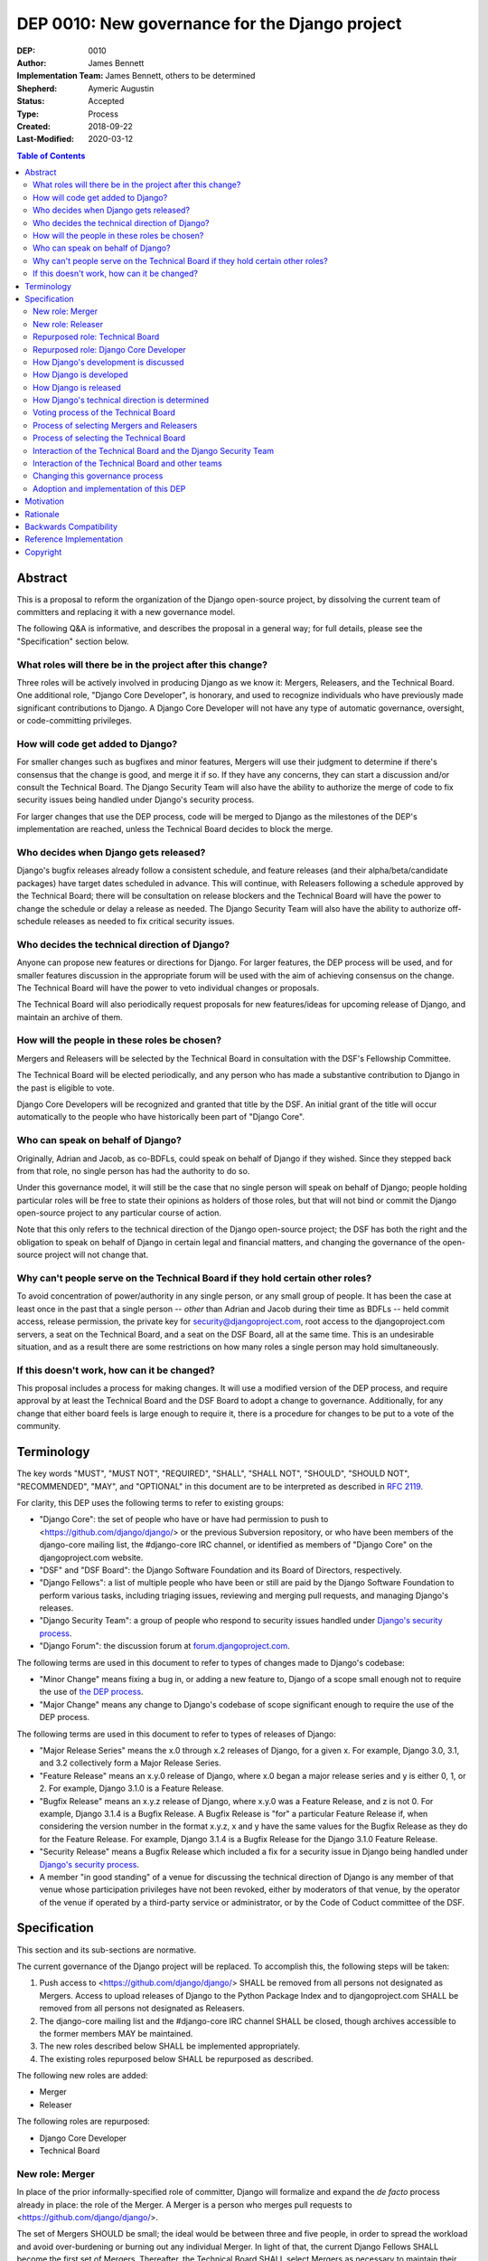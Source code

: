 ===============================================
DEP 0010: New governance for the Django project
===============================================

:DEP: 0010
:Author: James Bennett
:Implementation Team: James Bennett, others to be determined
:Shepherd: Aymeric Augustin
:Status: Accepted
:Type: Process
:Created: 2018-09-22
:Last-Modified: 2020-03-12

.. contents:: Table of Contents
   :depth: 3
   :local:


Abstract
========

This is a proposal to reform the organization of the Django
open-source project, by dissolving the current team of committers and
replacing it with a new governance model.

The following Q&A is informative, and describes the proposal in a
general way; for full details, please see the "Specification" section
below.


What roles will there be in the project after this change?
----------------------------------------------------------

Three roles will be actively involved in producing Django as we know
it: Mergers, Releasers, and the Technical Board. One additional role,
"Django Core Developer", is honorary, and used to recognize
individuals who have previously made significant contributions to
Django. A Django Core Developer will not have any type of automatic
governance, oversight, or code-committing privileges.


How will code get added to Django?
----------------------------------

For smaller changes such as bugfixes and minor features, Mergers will
use their judgment to determine if there's consensus that the change
is good, and merge it if so. If they have any concerns, they can start
a discussion and/or consult the Technical Board. The Django Security
Team will also have the ability to authorize the merge of code to fix
security issues being handled under Django's security process.

For larger changes that use the DEP process, code will be merged to
Django as the milestones of the DEP's implementation are reached,
unless the Technical Board decides to block the merge.


Who decides when Django gets released?
--------------------------------------

Django's bugfix releases already follow a consistent schedule, and
feature releases (and their alpha/beta/candidate packages) have target
dates scheduled in advance. This will continue, with Releasers
following a schedule approved by the Technical Board; there will be
consultation on release blockers and the Technical Board will have the
power to change the schedule or delay a release as needed. The Django
Security Team will also have the ability to authorize off-schedule
releases as needed to fix critical security issues.


Who decides the technical direction of Django?
----------------------------------------------

Anyone can propose new features or directions for Django. For larger
features, the DEP process will be used, and for smaller features
discussion in the appropriate forum will be used with the aim of
achieving consensus on the change. The Technical Board will have the
power to veto individual changes or proposals.

The Technical Board will also periodically request proposals for new
features/ideas for upcoming release of Django, and maintain an archive
of them.


How will the people in these roles be chosen?
---------------------------------------------

Mergers and Releasers will be selected by the Technical Board in
consultation with the DSF's Fellowship Committee.

The Technical Board will be elected periodically, and any person who
has made a substantive contribution to Django in the past is eligible
to vote.

Django Core Developers will be recognized and granted that title by
the DSF. An initial grant of the title will occur automatically to the
people who have historically been part of "Django Core".


Who can speak on behalf of Django?
----------------------------------

Originally, Adrian and Jacob, as co-BDFLs, could speak on behalf of
Django if they wished. Since they stepped back from that role, no
single person has had the authority to do so.

Under this governance model, it will still be the case that no single
person will speak on behalf of Django; people holding particular roles
will be free to state their opinions as holders of those roles, but
that will not bind or commit the Django open-source project to any
particular course of action.

Note that this only refers to the technical direction of the Django
open-source project; the DSF has both the right and the obligation to
speak on behalf of Django in certain legal and financial matters, and
changing the governance of the open-source project will not change
that.


Why can't people serve on the Technical Board if they hold certain other roles?
-------------------------------------------------------------------------------

To avoid concentration of power/authority in any single person, or any
small group of people. It has been the case at least once in the past
that a single person -- *other* than Adrian and Jacob during their
time as BDFLs -- held commit access, release permission, the private
key for security@djangoproject.com, root access to the
djangoproject.com servers, a seat on the Technical Board, and a seat
on the DSF Board, all at the same time. This is an undesirable
situation, and as a result there are some restrictions on how many
roles a single person may hold simultaneously.


If this doesn't work, how can it be changed?
--------------------------------------------

This proposal includes a process for making changes. It will use a
modified version of the DEP process, and require approval by at least
the Technical Board and the DSF Board to adopt a change to
governance. Additionally, for any change that either board feels is
large enough to require it, there is a procedure for changes to be put
to a vote of the community.


Terminology
===========

The key words "MUST", "MUST NOT", "REQUIRED", "SHALL", "SHALL NOT",
"SHOULD", "SHOULD NOT", "RECOMMENDED", "MAY", and "OPTIONAL" in this
document are to be interpreted as described in `RFC 2119
<https://www.ietf.org/rfc/rfc2119.txt>`_.

For clarity, this DEP uses the following terms to refer to existing
groups:

* "Django Core": the set of people who have or have had permission to
  push to <https://github.com/django/django/> or the previous
  Subversion repository, or who have been members of the django-core
  mailing list, the #django-core IRC channel, or identified as members
  of "Django Core" on the djangoproject.com website.

* "DSF" and "DSF Board": the Django Software Foundation and its Board
  of Directors, respectively.

* "Django Fellows": a list of multiple people who have been or still
  are paid by the Django Software Foundation to perform various tasks,
  including triaging issues, reviewing and merging pull requests, and
  managing Django's releases.

* "Django Security Team": a group of people who respond to security
  issues handled under `Django's security process
  <https://www.djangoproject.com/security/>`_.

* "Django Forum": the discussion forum at `forum.djangoproject.com
  <https://forum.djangoproject.com/>`_.

The following terms are used in this document to refer to types of
changes made to Django's codebase:

* "Minor Change" means fixing a bug in, or adding a new feature to,
  Django of a scope small enough not to require the use of `the DEP
  process
  <https://github.com/django/deps/blob/main/final/0001-dep-process.rst>`_.

* "Major Change" means any change to Django's codebase of scope
  significant enough to require the use of the DEP process.

The following terms are used in this document to refer to types of
releases of Django:

* "Major Release Series" means the x.0 through x.2 releases of Django,
  for a given x. For example, Django 3.0, 3.1, and 3.2 collectively
  form a Major Release Series.

* "Feature Release" means an x.y.0 release of Django, where x.0 began
  a major release series and y is either 0, 1, or 2. For example,
  Django 3.1.0 is a Feature Release.

* "Bugfix Release" means an x.y.z release of Django, where x.y.0 was a
  Feature Release, and z is not 0. For example, Django 3.1.4 is a
  Bugfix Release. A Bugfix Release is "for" a particular Feature
  Release if, when considering the version number in the format x.y.z,
  x and y have the same values for the Bugfix Release as they do for
  the Feature Release. For example, Django 3.1.4 is a Bugfix Release
  for the Django 3.1.0 Feature Release.

* "Security Release" means a Bugfix Release which included a fix for a
  security issue in Django being handled under `Django's security
  process <https://www.djangoproject.com/security/>`_.

* A member "in good standing" of a venue for discussing the technical
  direction of Django is any member of that venue whose participation
  privileges have not been revoked, either by moderators of that
  venue, by the operator of the venue if operated by a third-party
  service or administrator, or by the Code of Coduct committee of the
  DSF.

Specification
=============

This section and its sub-sections are normative.

The current governance of the Django project will be replaced. To
accomplish this, the following steps will be taken:

1. Push access to <https://github.com/django/django/> SHALL be removed
   from all persons not designated as Mergers. Access to upload
   releases of Django to the Python Package Index and to
   djangoproject.com SHALL be removed from all persons not designated
   as Releasers.

2. The django-core mailing list and the #django-core IRC channel SHALL
   be closed, though archives accessible to the former members MAY be
   maintained.

3. The new roles described below SHALL be implemented appropriately.

4. The existing roles repurposed below SHALL be repurposed as
   described.

The following new roles are added:

* Merger

* Releaser

The following roles are repurposed:

* Django Core Developer

* Technical Board


New role: Merger
----------------

In place of the prior informally-specified role of committer, Django
will formalize and expand the *de facto* process already in place: the
role of the Merger. A Merger is a person who merges pull requests to
<https://github.com/django/django/>.

The set of Mergers SHOULD be small; the ideal would be between three
and five people, in order to spread the workload and avoid
over-burdening or burning out any individual Merger. In light of that,
the current Django Fellows SHALL become the first set of
Mergers. Thereafter, the Technical Board SHALL select Mergers as
necessary to maintain their number at a minimum of three.

It SHALL NOT be a requirement that a Merger also be a Django Fellow,
but the Django Software Foundation SHALL have the power to use funding
of Fellow positions as a way to make the role of Merger sustainable.

A person MAY serve in the roles of Releaser and Merger simultaneously,
but a person MUST NOT serve as a Merger and a member of the Technical
Board simultaneously.


New role: Releaser
------------------

Over its history, the Django project has granted various people
permission to issue packaged releases of Django. At present five
people have permission to upload releases to the Python Package Index.

The role of Releaser will formalize this: a Releaser is a person who
has the authority (and will be granted the necessary permissions) to
upload packaged releases of Django to the Python Package Index, and to
djangoproject.com.

A person MAY serve in the roles of Releaser and Merger simultaneously.

The initial set of Releasers SHALL consist of the Django
Fellows. Thereafter, the Technical Board will select Releasers as
necessary to maintain their number at a minimum of three. All persons
who currently have permission to upload release of Django to the
Python Package Index, but who do not become or are not selected as
Releasers, SHALL have that permission revoked.

It SHALL NOT be a requirement that a Releaser also be a Django Fellow,
but the Django Software Foundation SHALL have the power to use funding
of Fellow positions as a way to make the role of Releaser sustainable.


Repurposed role: Technical Board
--------------------------------

The Technical Board provides oversight of Django's development and
release process, assists in setting the direction of feature
development and releases, takes part in filling certain roles, and has
a tie-breaking vote when other decision-making processes fail.

The powers of the Technical Board are:

* To make a binding decision regarding any question of a technical
  change to Django.

* To veto the merging of any particular piece of code into Django or
  order the reversion of any particular merge or commit.

* To put out calls for proposals and ideas for the future technical
  direction of Django.

* To set and to adjust the schedule of releases of Django.

* To select Mergers and Releasers, other than the initial appointments
  of the Django Fellows at the time of adoption of this governance
  process.

* To remove Mergers and/or Releasers, when deemed appropriate, using
  the proceesses desribed in this document.

* To participate in the removal of members of the Technical Board,
  when deemed appropriate, using the processes described in this
  document.

* To call elections of the Technical Board outside of those which are
  automatically triggered, at times when the Technical Board deems an
  election is appropriate, using the processes described in this
  document.

* To participate in modifying Django's governance, using the processes
  described in this document.

* To decline to vote on a matter the Technical Board feels is unripe
  for a binding decision, or which the Technical Board feels is
  outside the scope of its powers.

* To take charge of the governance of other technical teams within the
  Django open-source project, following the processes described below,
  and to govern those teams accordingly.

The Technical Board SHALL consist initially of five members. To be
qualified for election to the Technical Board, a candidate MUST
demonstrate:

* A history of technical contributions to Django or the Django
  ecosystem. This history MUST begin at least 18 months prior to the
  individual's candidacy for the Technical Board.

* A history of participation in Django's development outside of
  contributions merged to the <https://github.com/django/django/>
  repository. This may include, but is not restricted to:
  
  * Participation in discussions on the django-developers mailing list
    or Django Forum.

  * Reviewing and offering feedback on pull requests in the Django
    source-code repository

  * Assisting in triage and management of the
    Django bug tracker.

* A history of recent engagement with the direction and development of
  Django. Such engagement MUST have occurred within a period of no
  more than two years prior to the individual's candidacy for the
  Technical Board.


Repurposed role: Django Core Developer
--------------------------------------

The role of Django Core Developer SHALL be used as an honorary title
in recognition of an individual's significant and extended
contributions to Django or to major parts of its ecosystem.

At the time of adoption of this proposal, all individuals who meet the
definition of "Django Core", as given in the terminology section of
this DEP, SHALL be granted the title of Django Core Developer,
retroactive to the date on which they first met that definition of
"Django Core", and the DSF SHALL publish, on djangoproject.com, a list
of all such persons.

Future grants of the title of Django Core Developer will be made by
the DSF Board; the DSF Board SHALL use input from the Technical Board,
the DSF membership, and interested members of the general public, to
identify candidates for this title, and SHALL maintain and publish the
list of individuals to whom this title has been granted.


How Django's development is discussed
-------------------------------------

Discussion of Django's technical development can take place in any
venue approved by this DEP or by the Technical Board, so long as that
venue is open to interested members of the public. Such a venue is
defined as follows:

* Such a venue MAY require prior registration of an account to
  participate, but MUST NOT require monetary payment from general
  participants to join or participate. A venue which has both paid and
  non-paid membership options available is acceptable.

* Such a venue MAY have rules for participation established by the
  Technical Board, and MAY be moderated by a person or persons
  designated by the Technical Board, for the purpose of maintaining
  good order and on-topic discussion.

* All such venues MUST be subject to the Django Code of
  Conduct.

* Moderators of such venues MAY remove, close, filter, restrict access
  to, and/or lock particular messages, threads, and/or sections of the
  venue as necessary, in the moderators' judgment, to enforce the
  venue's rules and the Django Code of Conduct. The Technical Board
  SHALL be the final arbiter of the rules of such venues, and the Code
  of Conduct committee of the DSF, with appeal to the DSF Board, SHALL
  be the final arbiter of the application of the Django Code of
  Conduct in such venues.

* Such a venue also MUST exclude any person deemed ineligible to
  participate in the community spaces of the Django project by the
  Code of Conduct committee of the DSF, for at least the period of
  time during which the Code of Conduct committee deems that person
  ineligible.

* Such a venue also MAY temporarily exclude a person who has been
  deemed by the designated moderators to be disruptive, acting in bad
  faith, spamming, or otherwise not behaving in accordance with the
  rules of the venue or the Django Code of Conduct, and MAY
  permanently exclude such a person, if the Technical Board and/or the
  DSF Code of Conduct committee approve a permanent exclusion of that
  person.

* Finally, such a venue also MAY exclude, temporarily or permanently,
  any person whose membership, account, and/or access is suspended or
  terminated by a third-party provider of the platform and/or of
  account services (such as an identity provider service, if such
  venue uses a third-party identity provider for authentication).

The django-developers mailing list, the code.djangoproject.com bug
tracker and wiki, the pull-request discussion areas of the primary
Django repository on GitHub, and the Django Forum SHALL all be deemed
venues generally open to interested members of the public, for
purposes of this document.


How Django is developed
-----------------------

Any Releaser MAY, on their own initiative, merge administrative commits, such
as bumping version numbers or adding stub release notes, without seeking
approval from other Releasers or Mergers.

Any Merger MAY, on their own initiative, merge any pull request which
constitutes a Minor Change, with one exception: a Merger MUST NOT
merge a Minor Change primarily authored by that Merger, unless the
pull request has been approved by another Merger, by a Technical
Board member, or by the Django Security Team.

Any Merger MAY initiate discussion of a Minor Change in the
appropriate venue, and request that other Mergers refrain from merging
it while discussion proceeds. Any Merger MAY request a vote of the
Technical Board regarding any Minor Change if, in the Merger's
opinion, discussion has failed to reach a consensus.

When a Major Change reaches one of its implementation milestones, any
Merger or member of the associated DEP's Implementation Team MAY
inform the Technical Board of an intent to merge the appropriate
code. The Technical Board MUST then hold a vote (see `Voting process
of the Technical Board`_ below) on whether to permit the merge; if the
result of the vote is any result other than a veto, the code MAY be
merged at the earliest practical opportunity after the vote, by any
Merger, without further consultation with the Technical Board.


How Django is released
----------------------

No later than one week after the release of each Feature Release of
Django, the Technical Board SHALL determine and publish a schedule for
the following Feature Release. Bugfix Releases for each supported
Feature Release SHALL be scheduled to occur on a monthly basis.

Releases of Django will occur as follows:

1. When the scheduled date of a Feature Release, of an
   alpha/beta/candidate package for a Feature Release, or of a Bugfix
   Release is less than one week away, the Technical Board MAY, by
   vote, request that the Releasers not issue the release on the
   scheduled date. In the event that the Technical Board does make
   such a request, the Releasers MUST NOT issue the release until such
   time as they receive an update from the Technical Board granting
   permission for the release. If the Technical Board requests that a
   release not be issued, they SHALL provide public notice, on the
   django-developers mailing list or the Django Forum, of their
   reasoning, and SHALL provide timely updates regarding the status of
   the release.

2. At any time, the Django Security Team MAY ask a Releaser to issue
   one or more Security Releases of Django, regardless of prior
   schedule, in order to handle a security issue under Django's
   security process. When the Django Security Team makes such a
   request, the Releaser MUST issue the requested release(s) at or as
   close as is practicable to the time of release requested by the
   Django Security Team. The Technical Board MUST NOT attempt to
   prevent such release(s) from occurring; if the Technical Board
   feels such release(s) are or were inappropriate, the Technical
   Board may take action after the release(s).


How Django's technical direction is determined
----------------------------------------------

Any member in good standing of a discussion venue that is generally
open to interested members of the public, and which has been
designated for discussion of such proposals, MAY propose new features
for Django at any time.

For features which qualify as a Minor Change, proposers SHALL use the
code.djangoproject.com bug tracker and/or the django-developers list
or the Django Forum to make their proposal, and discussion SHALL occur
in those venues, or in such other venue as the Technical Board may
direct, provided that the venue of discussion is generally open to
interested memebrs of the public.

For features which qualify as a Major Change, proposers SHALL use the
DEP process, with discussion taking place on the django-developers
mailing list, the Django Forum, or in such other venue as the
Technical Board may direct, provided that the venue of discussion is
generally open to interested members of the public.

No later than one week after the feature freeze of an upcoming Feature
Release of Django, the Technical Board SHALL issue a public call, on
the django-developers mailing list and the Django Forum, for proposals
of features to be implemented in the next Feature Release following
the one which has just undergone feature freeze. The Technical Board
SHALL ensure that such proposals are archived in a venue generally
open to interested members of the public. The Technical Board also MAY
issue such a call for proposals more frequently if the Technical Board
so chooses.

The Technical Board SHALL have the right to veto, via its voting
process, any proposed change to Django.

Acceptance and implementation of a Major Change specified via the DEP
process MUST NOT occur until the Technical Board has, via its voting
process, accepted the DEP.

If discussion of a Minor Change has failed to produce consensus, any
member in good standing of the discussion venue MAY request that the
Technical Board make a decision, via its voting process. The Technical
Board MAY decline to vote and instead ask for further discussion to
occur, or deem that a consensus was reached via discussion.

Any member in good standing of an appropriate discussion venue for a
proposal MAY request that the Technical Board reconsider a proposal
previously vetoed, but not until at least six months have elapsed
since the veto, or the next Feature Release of Django has occurred,
whichever is later. The Technical Board MAY decline to reconsider the
proposal, and allow the veto to stand without a new vote. In the event
that the Technical Board once again vetoes the proposal, or allows the
previous veto to stand, the proposal SHALL NOT be raised for
reconsideration again until after the next election of the Technical
Board, unless a member of the Technical Board requests that the
Technical Board reconsider the proposal.

Any member of the Technical Board MAY request that the Technical Board
reconsider a proposal previously vetoed, regardless of the amount of
time that has elapsed since the veto, and regardless of whether the
Technical Board has vetoed the proposal multiple times or allowed a
previous veto to stand. The Technical Board MAY decline to reconsider
the proposal, and allow the veto to stand without a new vote.


Voting process of the Technical Board
-------------------------------------

When a vote of the Technical Board is held, they SHALL use the
following process:

1. A proposal put to the Technical Board SHALL be in the form of a yes
   or no question. For example: "Shall the Django project accept and
   begin implementation of DEP 10?"

2. The possible outcomes of a vote are:

   * Accept: the "yes" option of the question is to be taken.

   * No Action: the "no" option of the question is taken, but the
     proposal is not subject to the waiting period for
     reconsideration.

   * Veto: the "no" option of the question is taken, and the proposal
     is subject to the waiting period for reconsideration.

3. Members of the Technical Board SHALL have, from the time a question
   is put to them, a voting period of one week to review the question
   and submit their votes.

4. Votes MUST be made in public, on the django-developers mailing
   list, Django Forum, or such other venue, generally open to
   interested members of the public, as the Technical Board may
   direct.

5. Each vote MUST be one of the following: "+1", "0", or "-1". Each
   vote SHOULD be accompanied by an explanation of the voter's
   reasoning.

6. Votes SHALL be counted as follows: the score of the proposal is an
   integer, and initially is zero. Each "+1" vote adds one to the
   score; each "0" vote leaves the score unchanged; and each "-1" vote
   subtracts one from the score.

7. If a voting period ends and not all members of the Technical Board
   have voted, the vote SHALL be deemed incomplete if either: a
   majority of the memebers of the Technical Board have not voted; or
   a majority have voted, but the current score of the proposal is -1,
   0, 2, or 3 (that is, the score is such that a single additional
   vote could change its outcome). When a voting period ends and the
   vote is deemed incomplete, an additional voting period of one week
   SHALL occur, and this process SHALL repeat until a voting period
   closes and the vote is not deemed incomplete. Members of the
   Technical Board who have already voted on the current proposal MAY
   change their votes at any time prior to closing of the final voting
   period. The most recently-indicated vote on the proposal of each
   member of the Technical Board SHALL be the one counted toward the
   proposal's score.

8. Once a voting period ends and is not deemed incomplete, the final
   score SHALL be tallied from the votes cast, and the outcome SHALL
   be as follows: a score of 3 or greater produces an outcome of
   Accept; a score less than 3 but greater than or equal to zero
   produces an outcome of No Action; a score of less than zero produces
   an outcome of Veto.

Votes of the Technical Board on matters within the scope of its powers
are binding. All persons involved in or contributing to the
development of Django, including all Mergers and Releasers, MUST abide
by these decisions.


Process of selecting Mergers and Releasers
------------------------------------------

As noted above, the initial set of Mergers and Releasers SHALL be the
current Django Fellows as of the time of adoption of this governance
process. The Technical Board then SHALL work to select at least one
additional Merger, and SHALL at all times attempt to maintain a roster
of at least three Mergers, and at least three Releasers. There shall
be no upper limit to the number of Mergers and Releasers.

The selection process for either role, when a vacancy occurs or when
the Technical Board deems it necessary to select additional persons
for such a role, SHALL occur as follows:

* Any member in good standing of an appropriate discussion venue, or
  the DSF Board acting with the input of the DSF's Fellowship
  committee, MAY suggest a person for consideration.

* The Technical Board SHALL consider the suggestions put forth, and
  then any member of the Technical Board MAY formally nominate a
  candidate for the role.

* The Technical Board SHALL then vote on the question: "Shall the
  nominated person be granted the role?"

The following restrictions apply to the roles of Merger and Releaser:

* A person MUST NOT simultaneously serve as a Merger and as a member
  of the Technical Board. If a Merger is elected to the Technical
  Board, they SHALL cease to be a Merger immediately upon taking up
  membership in the Technical Board. A person MAY simultaneously serve
  as a Releaser and as a member of the Technical Board.

* A person who is ineligible to participate in Django community spaces
  due to action of the Code of Conduct committee of the DSF MUST NOT
  serve in the role of Releaser or the role of Merger. Any person who
  becomes ineligible while already holding such a role SHALL
  cease to hold that role immediately upon becoming ineligible.

Mergers and Releasers MAY resign their role at any time, but SHOULD
provide some advance notice in order to allow the selection of a
replacement. Termination of the contract of a Django Fellow by the
Django Software Foundation SHALL temporarily suspend that person's
Merger and/or Releaser role(s) until such time as the Technical Board
can vote on the question: "Shall that person continue to serve in that
role or roles?"

Otherwise, a Merger and/or Releaser may only be removed from that role
or those roles by:

* Becoming disqualified due to election to the Technical Board (for a
  Merger), or

* Becoming disqualified due to actions taken by the Code of Conduct
  committee of the Django Software Foundation, or

* A vote of the Technical Board, on the question "Shall this person be
  removed from their role(s)", in which all members of the Technical
  Board vote "+1". If the person in question is a Releaser, and also a
  member of the Technical Board, the outcome instead requires that all
  members of the Technical Board, other than that person, vote "+1".

A vote of the Technical Board, on the question "Shall this person be
suspended from their role(s)", achieving an Accept outcome with any
score, SHALL temporarily suspend that person from the role of Releaser
and/or Merger until such time as discussion and voting can take place
regarding permanent removal and/or reinstatement.


Process of selecting the Technical Board
----------------------------------------

The initial Technical Board shall be made up of the final technical
board elected under Django's prior governance process.

Whenever an election of the Technical Board is triggered, via any of
the mechanisms described in this document, the following limits SHALL
immediately apply to the Technical Board's powers, until such time as
the election has concluded:

* Any appointments to the roles of Merger and/or Releaser, other than
  of Django Fellows, SHALL be temporary, and SHALL automatically
  terminate one month after the election of a Technical Board under
  the process described below, unless re-confirmed by the Technical
  Board so elected.

* The Technical Board MUST NOT accept any DEPs or changes to DEPs, and
  MUST NOT change the governance process described in this document,
  until after the election has concluded and the Technical Board so
  elected has been seated.

Elections of the Technical Board are triggered by any of the following
events:

* Immediately and automatically upon adoption of this governance
  proposal, though that election MAY be delayed for a period to be
  determined by the DSF Board, in order to allow technical
  implementation of the required voter registration and balloting
  features.

* Immediately and automatically, one week after the actual release of
  the final Feature Release of a Major Release Series of Django, if no
  election of the Technical Board has yet occurred during that Major
  Release Series.

* Immediately and automatically when fewer than three of the members
  elected in the most recent election of the Technical Board remain
  among the current roster of members of the Technical Board.

* At any other time, if the Technical Board votes to produce an Accept
  outcome on the question "Shall an election of the Technical Board
  occur?"

Any person who meets one of the following qualifications is generally
eligible to vote in elections of the Technical Board:

* Any person who holds an Individual membership in the DSF.

* Any person who can demonstrate, on application to the DSF, a history
  of substantive contribution to Django or its ecosystem. Such persons
  are also encouraged to apply for Individual membership in the DSF,
  but are not required to do so.

The privilege of any person to vote in elections of the Technical
Board may be revoked at any time, with or without warning, by the Code
of Conduct committee of the DSF for reason of violation of the Django
Code of Conduct (and is automatically revoked if the Code of Conduct
committee deems someone ineligible to participate in the community
spaces of the Django project), or by the DSF Board if, in the sole
judgment of the DSF Board, the person in question has falsified their
qualifications for voting privileges or otherwise acted in bad faith.

The roll of voters for elections of the Technical Board SHALL be
maintained by the DSF Board, which SHALL act as a neutral arbiter and
judge of Technical Board elections. Members of the DSF Board MAY stand
for election to the Technical Board if qualified, but any DSF Board
member who is a current member of the Technical Board or a candidate
in an upcoming election MUST abstain from taking part in the DSF
Board's oversight of that Technical Board election. The DSF Board MAY
delegate aspects of its oversight responsibilities (such as the
technical details of constructing registration and voting forms) if it
chooses to do so, but only the DSF Board may ratify the results of a
Technical Board election.

The process of electing a Technical Board is as follows:

1. When an election is automatically triggered, or when the Technical
   Board votes to trigger an election, the Technical Board SHALL
   direct one of its members to notify the Secretary of the DSF, in
   writing, of the triggering of the election, and the condition which
   triggered it. The Secretary of the DSF then SHALL post to the
   appropriate venue -- the django-developers mailing list and the
   Django Forum to announce the election and its timeline.

2. As soon as the election is announced, the DSF Board shall begin a
   period of voter registration. All Individual members of the DSF are
   automatically registered and need not explicitly register. All
   other persons who believe themselves eligible to vote, but who have
   not yet registered to vote, MAY make an application to the DSF
   Board for voting privileges. The voter registration form and roll
   of voters SHALL be maintained by the DSF Board. The DSF Board MAY
   challenge and reject the registration of voters it believes are
   registering in bad faith or who it believes have falsified their
   qualifications or are otherwise unqualified.

3. Registration of voters will close one week after the announcement
   of the election. At that point, registration of candidates will
   begin. Any qualified person may register as a candidate; the
   candidate registration form and roster of candidates SHALL be
   maintained by the DSF Board, and candidates MUST provide evidence
   of their qualifications as part of registration. The DSF Board MAY
   challenge and reject the registration of candidates it believes do
   not meet the qualifications of members of the Technical Board, or
   who it believes are registering in bad faith.

4. Registration of candidates will close one week after it has
   opened. One week after registration of candidates closes, the
   Secretary of the DSF SHALL publish the roster of candidates to the
   django-developers mailing list and the Django Forum, and the
   election will begin. The DSF Board SHALL provide a voting form
   accessible to registered voters, and SHALL be the custodian of the
   votes.

5. Voting SHALL be by secret ballot. Each voter will be presented with
   a ballot containing the roster of candidates, and any relevant
   materials regarding the candidates, in a randomized order. Each
   voter MAY vote for up to five candidates on the ballot.

6. The election SHALL conclude one week after it begins. The DSF Board
   SHALL then tally the votes and produce a summary, including the
   total number of votes cast and the number received by each
   candidate. This summary SHALL be ratified by a majority vote of the
   DSF Board, then posted by the Secretary of the DSF to the
   django-developers mailing list and the Django Forum. The five
   candidates with the highest vote totals SHALL immediately become
   the new Technical Board.

Once elected, a member of the Technical Board MAY be removed in either
of two ways:

* They become ineligible due to actions of the Code of Conduct
  committee of the DSF. If this occurs, the affected person
  immediately ceases to be a member of the Technical Board. If that
  person's ineligibiliity ends at a later date, they MAY become a
  candidate for the Technical Board again in an election occurring
  after that date.

* It is determined that they did not possess the qualifications of a
  member of the Technical Board. This determination must be made
  jointly by the other members of the Technical Board, and the DSF
  Board. A valid determination of ineligibility requires that all
  other members of the Technical Board vote "+1" on the question
  "Shall this person be declared ineligible for the Technical Board?",
  and that all members of the DSF Board who can vote on the issue (the
  affected person, if a DSF Board member, MUST NOT vote) vote "yes" on
  a motion that the person in question is ineligible.

A member of the Technical Board MAY notify the other members of the
Technical Board, and the Secretary of the DSF (or the President of the
DSF, if the member in question is serving as the Secretary of the
DSF), in writing, of a temporary or permanent incapacity which
prevents them from continuing to serve on the Technical Board. A
member of the Technical Board MAY resign from the Technical Board by
notifying the other members of the Technical Board of their intent to
resign.

The Technical Board MAY fill a temporary or permanent vacancy on the
Technical Board. To do so, the other members of the Technical Board
(and the departing member(s), if eligible and willing), SHALL use this
process:

* Any member of the Technical Board, including an otherwise eligible
  but departing member, MAY nominate a candidate to fill a vacancy.

* The Technical Board SHALL then direct one of its members to notify
  the Secretary of the DSF, in writing, of the nomination. The DSF
  Board SHALL check the qualifications of the person nominated, and
  the Secretary of the DSF SHALL notify the Technical Board of the
  result. If the DSF Board determines the nominated person is not
  qualified, the nomination MUST be discarded.

* Otherwise, the Technical Board then SHALL vote on the question:
  "Shall this candidate fill the vacancy on the Technical Board?" As
  an exception to the Technical Board voting process described above,
  this vote SHALL have only a single one-week voting period, SHALL
  have an outcome of "Accept" if all eligible voting members of the
  Technical Board vote "+1" in that period, and SHALL have an
  outcome of "Reject" otherwise.


Interaction of the Technical Board and the Django Security Team
---------------------------------------------------------------

The Django Security Team SHALL have the following powers, and in the
event of a conflict or contradiction between the exercise of the
powers of the Technical Board and the exercise of these powers of the
Django Security Team, the Django Security Team's powers SHALL prevail:

* To request a Merger merge code to fix a security issue being handled
  under Django's security process.

* To request a Releaser issue a release of Django containing code to
  fix a security issue being handled under Django's security process.

In the event that the Technical Board feels the Django Security Team
has used the above powers inappropriately, the Technical Board MAY
appeal to the DSF Board to mediate the issue. Any member of the DSF
Board who is also a member of the Django Security Team or of the
Technical Board MUST abstain from participation in the DSF Board's
decision-making in such mediation. The decision of the DSF Board in
the dispute SHALL be binding on both the Technical Board and the
Django Security Team.


Interaction of the Technical Board and other teams
--------------------------------------------------

The Django open-source project involves other teams with other tasks,
some of which -- such as maintaining the infrastructure of the
djangoproject.com website, and Django's continuous integration -- are
technical in nature. Currently, those teams are largely
self-governing.

Initially, the Technical Board SHALL NOT have binding authority over
those teams, except as regards matters that are otherwise within the
powers of the Technical Board, although the Technical Board's powers
are explicitly constrained, as described above, with respect to the
Django Security Team.

No later than one month after the first election of the Technical
Board has concluded, each team whose work is primarily technical in
nature SHALL enter into discussion with the Technical Board regarding
the future governance of that team. If that team, via its own current
governance process, and the Technical Board, by vote, agree that that
team should be placed under the governancee of the Technical Board,
that team and the Technical Board SHALL then develop a process for
bringing that team under the governance of the Technical Board and the
manner in which the Technical Board will govern that team. Upon
acceptance, by that team's own current governance process and by vote
of the Technical Board, of the proposal, that team then SHALL come
under the governance of the Technical Board, and the Technical Board
SHALL have the power to govern that team accordingly.

For teams which are not yet under, or which do not transition to, the
governance of the Technical Board, the following shall apply:

* The Technical Board MAY make requests of those teams, and those
  teams SHOULD accommodate those requests when reasonable and
  practicable.

* Those teams MAY make requests of the Technical Board, and the
  Technical Board SHOULD accommodate those requests when reasonable
  and practicable, provided that accommodating the request falls
  within the powers of the Technical Board.

In the event of a dispute between the Technical Board and a team not
under the governance of the Technical Board, the DSF Board shall serve
as mediator. Any member of the DSF Board who is also a member of the
Technical Board or of the affected team MUST abstrain from the DSF
Board's decision-making in such mediation. The decision of the DSF
Board in the dispute SHALL be binding on both the Technical Board and
the affected team.


Changing this governance process
--------------------------------

Changes to this governance process shall be treated initially as Major
Changes to Django, and as such shall require the use of the DEP
process as described in DEP 1, with modifications as described below.

1. To reach the "accepted" state, a DEP proposing changes to this
   governance process must receive an outcome of "Accept" in a vote of
   the Technical Board with a score of at least 4, rather than the
   usual 3.

2. Once such a DEP reaches "accepted" status, the Technical Board MUST
   direct one of its members to notify the Secretary of the DSF, in
   writing, of the existence of an accepted DEP for changing the
   governance process.

3. The DSF Board SHALL hold a vote, at its earliest convenience, on a
   motion to adopt the proposed change. If the DSF Board rejects the
   motion, the governance process SHALL NOT change, and the Secretary
   of the DSF SHALL notify the Technical Board, in writing, of the DSF
   Board's objections to the proposal. The DEP then SHALL, as an
   exception to the process described in DEP 1, be returned to draft
   status. The DEP then MAY be revised and once again accepted by the
   Technical Board and notified to the DSF Board.

4. If the DSF Board accepts the motion, the DSF Board and the
   Technical Board SHALL then hold separate votes on the question of
   whether the proposed change is significant enough to require
   approval by the community at large. If both the DSF Board and the
   Technical Board determine that the proposal is not significant
   enough to require such approval, the proposal then SHALL be adopted
   and the DEP SHALL immediately begin implementation.

5. If the DSF Board and/or the Technical Board determine that the
   proposal is significant enough to require approval by the community
   at large, the DSF Board SHALL immediately call a special
   election. The qualifications of voters for the special election
   SHALL be the same as those for elections of the Technical Board,
   and all persons eligibble to vote for the Technical Board SHALL
   automatically be eligible to vote in the special election. As with
   elections of the Technical Board, there SHALL be a one-week period
   of voter registration, during which prospective voters MAY apply to
   the DSF Board for voting privileges. One week after that
   registration period closes, the special election will begin. Voting
   SHALL be by secret ballot. Each voter SHALL be presented with a
   ballot containing a link to the DEP, and links to any associated
   materials, and the question: "Shall the change to Django's
   governance, indicated above, be adopted?" Voters MAY vote "Yes",
   "No", or "Abstain" on the question. The election SHALL conclude one
   week after it begins. The DSF Board SHALL then tally the votes and
   produce a summary, including the total number of votes cast and the
   number of votes for each option. If at least a plurality of votes
   cast are for "Yes", the proposal then SHALL be adopted and the DEP
   SHALL immediately begin implementation. If "Yes" does not achieve
   at least a plurality of votes cast, the proposal then SHALL NOT be
   adopted and the DEP SHALL, as an exception to the process described
   in DEP 1, be returned to draft status. The DEP then MAY be revised
   to begin this process anew.


Adoption and implementation of this DEP
---------------------------------------

Mere acceptance of this DEP SHALL NOT be sufficient to proceed to
implementation. To fully adopt and implement this DEP, the following
process SHALL be used:

1. This DEP must be voted on by the current Django Core, and must
   attain the required threshold in that vote (as currently specified,
   4/5 of votes cast in favor).

2. This DEP must be accepted by the current Django technical board
   without veto, in accordance with the DEP process.

3. As this DEP imposes significant new responsibilities on the DSF
   Board, the DSF Board must vote to accept it.

4. If the current Django technical board and the DSF Board agree, this
   proposal may be put to a final vote by the membership of the DSF,
   but such a vote is not an automatic requirement, and the current
   Django technical board and the DSF Board may determine the
   threshold for the proposal to pass, if they agree that such a vote
   is required.

Upon completion of the above steps, this DEP shall immediately take
effect and become the governance process of the Django web framework:

* Code push and package upload permissions will be revoked as
  necessary.

* The then-current set of Django Fellows will automatically become
  both Mergers and Releasers.

* The initial grant of the role of Django Core Developer will take
  place, to the appropriate individuals.

* An election of the Technical Board will automatically be triggered.


Motivation
==========

This section is informative.

Django has been a very successful open-source project, but faces
certain threats to its long-term viability. Among those is the
stagnation of the core development team; new members are added rarely,
most people who have been members no longer actively participate, and
development has for some time seemed to proceed on "autopilot", with
the Django Fellows and a far smaller subset of contributors doing most
of the work.

This is unsustainable.

Recruitment of new core developers is difficult for several reasons:

* There is no clear path, currently, for a contributor to start out
  and then progress to eventual commit access and "core" status.

* The existence of current "Django Core" has repeatedly been described
  as a discouragement, with potential contributors comparing
  themselves to what they perceive as the standard of "core" and
  feeling that they are not good enough.

Additionally, despite the worldwide reach of Django, members of "core"
have tended to be relatively homogeneous, and no census of
contributors to Django of any level produces results close to the
actual demographics of Django's users.

This indicates that the current governance -- ad-hoc on the public
mailing list, with a nebulous and often-inactive "core" and a purely
reactive technical board -- is not succeeding in attracting
contributors in regions and populations among whom use of Django is
rapidly growing.

The primary goal of this proposal are:

1. To reform Django's governance to be more community-driven and less
   reliant (either in theory or in practice) on the people
   historically considered "core",

2. While preserving recognition of the historical contributions of the
   people in "core",

3. And formalizing the parts of Django's current governance that *are*
   working (such as a small number of people actually committing code)
   while replacing those which are not (such as the special status of
   "core" members in governance, and the purely reactive nature of the
   technical board).

It is accepted that this is only the *first* step in a process of
encouraging and growing the number and diversity of contributors to
Django, and that further steps will need to be taken. But although it
is not *sufficient* to solve all of the above problems, this proposal,
or something similar to it, is *necessary* to begin the process of
solving these problems.


Rationale
=========

This section is informative.

Dissolving or reorganizing Django core is a recurring issue within
Django core, the broader community of Django developers, and the
DSF. In particular, there seems to be a consensus to remove the
perceived bump in governance status asociated with membership in
Django core, especially as many people who could claim this membership
are no longer active in contributing to or shepherding the development
of Django. This DEP attempts to act on that consensus by providing a
concrete proposal.


Backwards Compatibility
=======================

N/A


Reference Implementation
========================

N/A


Copyright
=========

This document has been placed in the public domain per the Creative Commons
CC0 1.0 Universal license (http://creativecommons.org/publicdomain/zero/1.0/deed).

(All DEPs must include this exact copyright statement.)

